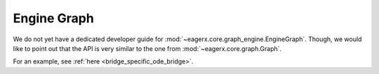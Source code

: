 ************
Engine Graph
************

We do not yet have a dedicated developer guide for :mod:`~eagerx.core.graph_engine.EngineGraph`.
Though, we would like to point out that the API is very similar to the one from :mod:`~eagerx.core.graph.Graph`.

For an example, see :ref:`here <bridge_specific_ode_bridge>`.